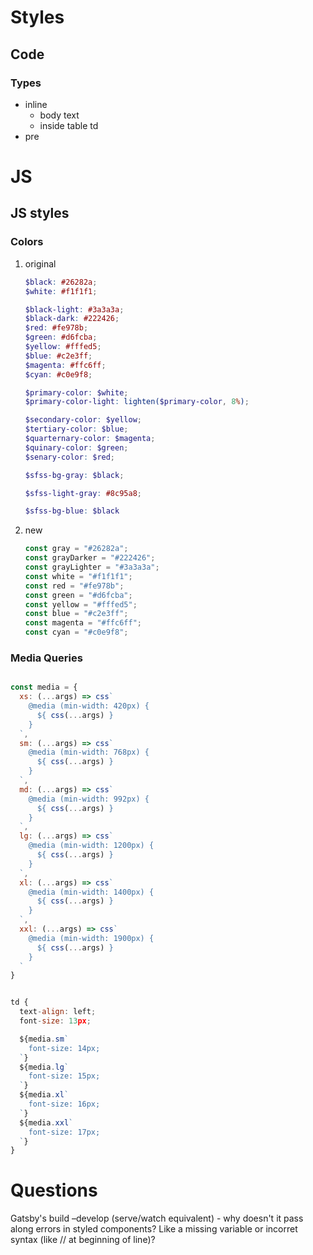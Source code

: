 * Styles
** Code
*** Types
- inline
  - body text
  - inside table td
- pre


* JS
** JS styles
*** Colors
**** original

#+BEGIN_SRC scss
$black: #26282a;
$white: #f1f1f1;

$black-light: #3a3a3a;
$black-dark: #222426;
$red: #fe978b;
$green: #d6fcba;
$yellow: #fffed5;
$blue: #c2e3ff;
$magenta: #ffc6ff;
$cyan: #c0e9f8;

$primary-color: $white;
$primary-color-light: lighten($primary-color, 8%);

$secondary-color: $yellow;
$tertiary-color: $blue;
$quarternary-color: $magenta;
$quinary-color: $green;
$senary-color: $red;

$sfss-bg-gray: $black;

$sfss-light-gray: #8c95a8;

$sfss-bg-blue: $black
#+END_SRC

**** new

#+BEGIN_SRC js :cmd "org-babel-node"
const gray = "#26282a";
const grayDarker = "#222426";
const grayLighter = "#3a3a3a";
const white = "#f1f1f1";
const red = "#fe978b";
const green = "#d6fcba";
const yellow = "#fffed5";
const blue = "#c2e3ff";
const magenta = "#ffc6ff";
const cyan = "#c0e9f8";
#+END_SRC
*** Media Queries
#+BEGIN_SRC js :cmd "org-babel-node"

const media = {
  xs: (...args) => css`
    @media (min-width: 420px) {
      ${ css(...args) }
    }
  `,
  sm: (...args) => css`
    @media (min-width: 768px) {
      ${ css(...args) }
    }
  `,
  md: (...args) => css`
    @media (min-width: 992px) {
      ${ css(...args) }
    }
  `,
  lg: (...args) => css`
    @media (min-width: 1200px) {
      ${ css(...args) }
    }
  `,
  xl: (...args) => css`
    @media (min-width: 1400px) {
      ${ css(...args) }
    }
  `,
  xxl: (...args) => css`
    @media (min-width: 1900px) {
      ${ css(...args) }
    }
  `
}


td {
  text-align: left;
  font-size: 13px;

  ${media.sm`
    font-size: 14px;
  `}
  ${media.lg`
    font-size: 15px;
  `}
  ${media.xl`
    font-size: 16px;
  `}
  ${media.xxl`
    font-size: 17px;
  `}
}
#+END_SRC


* Questions

Gatsby's build --develop (serve/watch equivalent) - why doesn't it pass along errors in styled components? Like a missing variable or incorret syntax (like // at beginning of line)?
